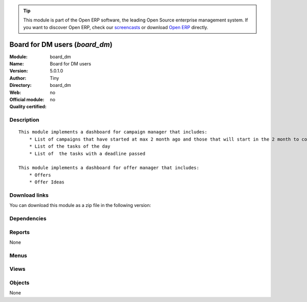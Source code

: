 
.. i18n: .. module:: board_dm
.. i18n:     :synopsis: Board for DM users 
.. i18n:     :noindex:
.. i18n: .. 

.. module:: board_dm
    :synopsis: Board for DM users 
    :noindex:
.. 

.. i18n: .. raw:: html
.. i18n: 
.. i18n:       <br />
.. i18n:     <link rel="stylesheet" href="../_static/hide_objects_in_sidebar.css" type="text/css" />

.. raw:: html

      <br />
    <link rel="stylesheet" href="../_static/hide_objects_in_sidebar.css" type="text/css" />

.. i18n: .. tip:: This module is part of the Open ERP software, the leading Open Source 
.. i18n:   enterprise management system. If you want to discover Open ERP, check our 
.. i18n:   `screencasts <http://openerp.tv>`_ or download 
.. i18n:   `Open ERP <http://openerp.com>`_ directly.

.. tip:: This module is part of the Open ERP software, the leading Open Source 
  enterprise management system. If you want to discover Open ERP, check our 
  `screencasts <http://openerp.tv>`_ or download 
  `Open ERP <http://openerp.com>`_ directly.

.. i18n: .. raw:: html
.. i18n: 
.. i18n:     <div class="js-kit-rating" title="" permalink="" standalone="yes" path="/board_dm"></div>
.. i18n:     <script src="http://js-kit.com/ratings.js"></script>

.. raw:: html

    <div class="js-kit-rating" title="" permalink="" standalone="yes" path="/board_dm"></div>
    <script src="http://js-kit.com/ratings.js"></script>

.. i18n: Board for DM users (*board_dm*)
.. i18n: ===============================
.. i18n: :Module: board_dm
.. i18n: :Name: Board for DM users
.. i18n: :Version: 5.0.1.0
.. i18n: :Author: Tiny
.. i18n: :Directory: board_dm
.. i18n: :Web: 
.. i18n: :Official module: no
.. i18n: :Quality certified: no

Board for DM users (*board_dm*)
===============================
:Module: board_dm
:Name: Board for DM users
:Version: 5.0.1.0
:Author: Tiny
:Directory: board_dm
:Web: 
:Official module: no
:Quality certified: no

.. i18n: Description
.. i18n: -----------

Description
-----------

.. i18n: ::
.. i18n: 
.. i18n:   This module implements a dashboard for campaign manager that includes:
.. i18n:       * List of campaigns that have started at max 2 month ago and those that will start in the 2 month to come
.. i18n:       * List of the tasks of the day
.. i18n:       * List of  the tasks with a deadline passed
.. i18n:       
.. i18n:   This module implements a dashboard for offer manager that includes:
.. i18n:       * Offers
.. i18n:       * Offer Ideas

::

  This module implements a dashboard for campaign manager that includes:
      * List of campaigns that have started at max 2 month ago and those that will start in the 2 month to come
      * List of the tasks of the day
      * List of  the tasks with a deadline passed
      
  This module implements a dashboard for offer manager that includes:
      * Offers
      * Offer Ideas

.. i18n: Download links
.. i18n: --------------

Download links
--------------

.. i18n: You can download this module as a zip file in the following version:

You can download this module as a zip file in the following version:

.. i18n:   * `trunk <http://www.openerp.com/download/modules/trunk/board_dm.zip>`_

  * `trunk <http://www.openerp.com/download/modules/trunk/board_dm.zip>`_

.. i18n: Dependencies
.. i18n: ------------

Dependencies
------------

.. i18n:  * :mod:`board`
.. i18n:  * :mod:`dm`

 * :mod:`board`
 * :mod:`dm`

.. i18n: Reports
.. i18n: -------

Reports
-------

.. i18n: None

None

.. i18n: Menus
.. i18n: -------

Menus
-------

.. i18n:  * Dashboards/Direct Marketing
.. i18n:  * Dashboards/Direct Marketing/Campaign Manager Dashboard
.. i18n:  * Dashboards/Direct Marketing/Customers Files Manager Dashboard
.. i18n:  * Dashboards/Direct Marketing/Mailing Manufacturing Manager Dashboard
.. i18n:  * Dashboards/Direct Marketing/Desktop Publishing Manager Dashboard
.. i18n:  * Dashboards/Direct Marketing/Items Procurement Manager Dashboard
.. i18n:  * Dashboards/Direct Marketing/Offer Manager Dashboard

 * Dashboards/Direct Marketing
 * Dashboards/Direct Marketing/Campaign Manager Dashboard
 * Dashboards/Direct Marketing/Customers Files Manager Dashboard
 * Dashboards/Direct Marketing/Mailing Manufacturing Manager Dashboard
 * Dashboards/Direct Marketing/Desktop Publishing Manager Dashboard
 * Dashboards/Direct Marketing/Items Procurement Manager Dashboard
 * Dashboards/Direct Marketing/Offer Manager Dashboard

.. i18n: Views
.. i18n: -----

Views
-----

.. i18n:  * board.campaign.form (form)
.. i18n:  * board.campaign.form (form)
.. i18n:  * board.campaign.form (form)
.. i18n:  * board.campaign.form (form)
.. i18n:  * board.campaign.form (form)
.. i18n:  * board.campaign.form (form)

 * board.campaign.form (form)
 * board.campaign.form (form)
 * board.campaign.form (form)
 * board.campaign.form (form)
 * board.campaign.form (form)
 * board.campaign.form (form)

.. i18n: Objects
.. i18n: -------

Objects
-------

.. i18n: None

None
